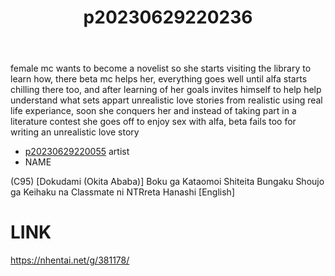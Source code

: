 :PROPERTIES:
:ID:       81c848b8-306e-44ca-baad-6e9be035a488
:END:
#+title: p20230629220236
#+filetags: :ntronary:
female mc wants to become a novelist so she starts visiting the library to learn how, there beta mc helps her, everything goes well until alfa starts chilling there too, and after learning of her goals invites himself to help help understand what sets appart unrealistic love stories from realistic using real life experiance, soon she conquers her and instead of taking part in a literature contest she goes off to enjoy sex with alfa, beta fails too for writing an unrealistic love story
- [[id:35da1832-3d74-4818-bc69-6af737389ab4][p20230629220055]] artist
- NAME
(C95) [Dokudami (Okita Ababa)] Boku ga Kataomoi Shiteita Bungaku Shoujo ga Keihaku na Classmate ni NTRreta Hanashi [English]
* LINK
https://nhentai.net/g/381178/
